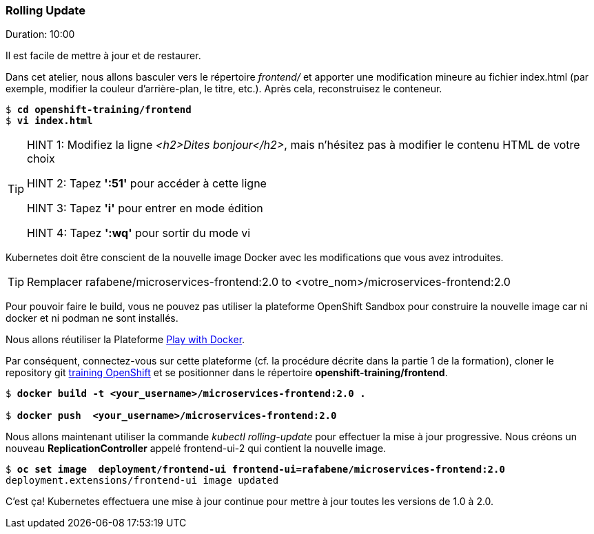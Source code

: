 ### Rolling Update
Duration: 10:00

Il est facile de mettre à jour et de restaurer.

Dans cet atelier, nous allons basculer vers le répertoire _frontend/_ et apporter une modification mineure au fichier index.html (par exemple, modifier la couleur d'arrière-plan, le titre, etc.). Après cela, reconstruisez le conteneur.

[source, bash, subs="normal,attributes"]
----
$ *cd openshift-training/frontend*
$ *vi index.html*
----
[TIP]
====
HINT 1: Modifiez la ligne _<h2>Dites bonjour</h2>_, mais n'hésitez pas à modifier le contenu HTML de votre choix

HINT 2: Tapez *':51'* pour accéder à cette ligne

HINT 3: Tapez *'i'* pour entrer en mode édition

HINT 4: Tapez *':wq'* pour sortir du mode vi
====

Kubernetes doit être conscient de la nouvelle image Docker avec les modifications que vous avez introduites.

TIP: Remplacer rafabene/microservices-frontend:2.0 to <votre_nom>/microservices-frontend:2.0

Pour pouvoir faire le build, vous ne pouvez pas utiliser la plateforme OpenShift Sandbox pour construire la nouvelle image car ni docker et ni podman ne sont installés.

Nous allons réutiliser la Plateforme https://labs.play-with-docker.com/[Play with Docker].

Par conséquent, connectez-vous sur cette plateforme (cf. la procédure décrite dans la partie 1 de la formation), cloner le repository git https://github.com/lfranchini31/openshift-training[training OpenShift] et se positionner dans le répertoire *openshift-training/frontend*.

[source, bash, subs="normal,attributes"]
----
$ *docker build -t <your_username>/microservices-frontend:2.0 .*

$ *docker push  <your_username>/microservices-frontend:2.0*
----

Nous allons maintenant utiliser la commande _kubectl rolling-update_ pour effectuer la mise à jour progressive. Nous créons un nouveau *ReplicationController* appelé frontend-ui-2 qui contient la nouvelle image.

[source,bash, subs="normal,attributes"]
----
$ *oc set image  deployment/frontend-ui frontend-ui=rafabene/microservices-frontend:2.0*
deployment.extensions/frontend-ui image updated
----

C'est ça! Kubernetes effectuera une mise à jour continue pour mettre à jour toutes les versions de 1.0 à 2.0.
